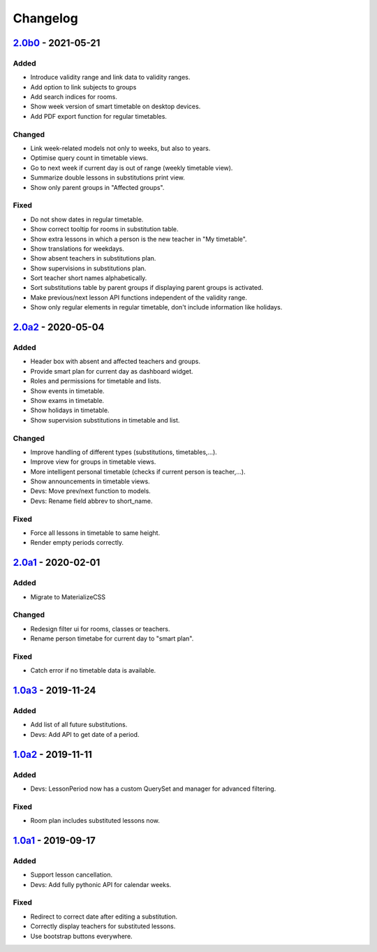 Changelog
=========

`2.0b0`_ - 2021-05-21
---------------------

Added
~~~~~

* Introduce validity range and link data to validity ranges.
* Add option to link subjects to groups
* Add search indices for rooms.
* Show week version of smart timetable on desktop devices.
* Add PDF export function for regular timetables.

Changed
~~~~~~~

* Link week-related models not only to weeks, but also to years.
* Optimise query count in timetable views.
* Go to next week if current day is out of range (weekly timetable view).
* Summarize double lessons in substitutions print view.
* Show only parent groups in "Affected groups".

Fixed
~~~~~

* Do not show dates in regular timetable.
* Show correct tooltip for rooms in substitution table.
* Show extra lessons in which a person is the new teacher in "My timetable".
* Show translations for weekdays.
* Show absent teachers in substitutions plan.
* Show supervisions in substitutions plan.
* Sort teacher short names alphabetically.
* Sort substitutions table by parent groups if displaying parent groups is activated.
* Make previous/next lesson API functions independent of the validity range.
* Show only regular elements in regular timetable, don't include information like holidays.

`2.0a2`_ - 2020-05-04
---------------------

Added
~~~~~

* Header box with absent and affected teachers and groups.
* Provide smart plan for current day as dashboard widget.
* Roles and permissions for timetable and lists.
* Show events in timetable.
* Show exams in timetable.
* Show holidays in timetable.
* Show supervision substitutions in timetable and list.

Changed
~~~~~~~

* Improve handling of different types (substitutions, timetables,…).
* Improve view for groups in timetable views.
* More intelligent personal timetable (checks if current person is teacher,…).
* Show announcements in timetable views.
* Devs: Move prev/next function to models.
* Devs: Rename field abbrev to short_name.

Fixed
~~~~~

* Force all lessons in timetable to same height.
* Render empty periods correctly.

`2.0a1`_ - 2020-02-01
---------------------

Added
~~~~~

* Migrate to MaterializeCSS

Changed
~~~~~~~

* Redesign filter ui for rooms, classes or teachers.
* Rename person timetabe for current day to "smart plan".

Fixed
~~~~~

* Catch error if no timetable data is available.


`1.0a3`_ - 2019-11-24
---------------------

Added
~~~~~

* Add list of all future substitutions.
* Devs: Add API to get date of a period.


`1.0a2`_ - 2019-11-11
---------------------

Added
~~~~~

* Devs: LessonPeriod now has a custom QuerySet and manager for advanced filtering.

Fixed
~~~~~

* Room plan includes substituted lessons now.


`1.0a1`_ - 2019-09-17
---------------------

Added
~~~~~

* Support lesson cancellation.
* Devs: Add fully pythonic API for calendar weeks.

Fixed
~~~~~

* Redirect to correct date after editing a substitution.
* Correctly display teachers for substituted lessons.
* Use bootstrap buttons everywhere.

.. _Keep a Changelog: https://keepachangelog.com/en/1.0.0/
.. _Semantic Versioning: https://semver.org/spec/v2.0.0.html

.. _1.0a1: https://edugit.org/AlekSIS/Official/AlekSIS-App-Chronos/-/tags/1.0a1
.. _1.0a2: https://edugit.org/AlekSIS/Official/AlekSIS-App-Chronos/-/tags/1.0a2
.. _1.0a3: https://edugit.org/AlekSIS/Official/AlekSIS-App-Chronos/-/tags/1.0a3
.. _2.0a1: https://edugit.org/AlekSIS/Official/AlekSIS-App-Chronos/-/tags/2.0a1
.. _2.0a2: https://edugit.org/AlekSIS/Official/AlekSIS-App-Chronos/-/tags/2.0a2
.. _2.0b0: https://edugit.org/AlekSIS/Official/AlekSIS-App-Chronos/-/tags/2.0b0
